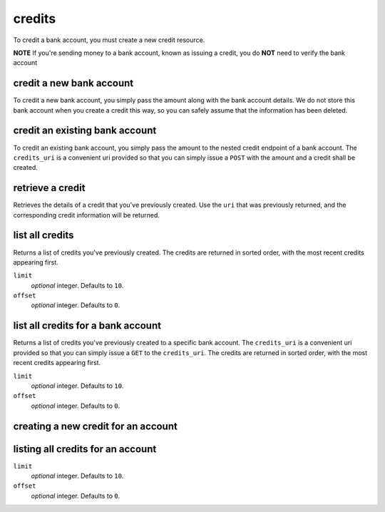 credits
=======

To credit a bank account, you must create a new credit resource.

**NOTE** If you're sending money to a bank account, known as issuing a credit,
you do **NOT** need to verify the bank account

.. cssclass:: method-section

credit a new bank account
-------------------------

To credit a new bank account, you simply pass the amount along with the bank
account details. We do not store this bank account when you create a credit
this way, so you can safely assume that the information has been deleted.

.. container:: method-description

    .. dcode:: form credits.create
       :exclude: bank_account.0.bank_code bank_account.1

.. container:: method-examples

  .. dcode:: scenario credit_create_new_bank_account

.. cssclass:: method-section

credit an existing bank account
-------------------------------

To credit an existing bank account, you simply pass the amount to the
nested credit endpoint of a bank account. The ``credits_uri`` is a convenient
uri provided so that you can simply issue a ``POST`` with the amount and a
credit shall be created.


.. container:: method-description

    .. dcode:: form bank_account_credits.create

.. container:: method-examples

  .. dcode:: scenario credit_create_existing_bank_account


.. cssclass:: method-section

retrieve a credit
-----------------

Retrieves the details of a credit that you've previously created. Use the
``uri`` that was previously returned, and the corresponding credit
information will be returned.

.. container:: method-description

  .. no request

.. container:: method-examples

  .. dcode:: scenario credit_show


.. cssclass:: method-section

list all credits
----------------

Returns a list of credits you've previously created. The credits are returned
in sorted order, with the most recent credits appearing first.

.. container:: method-description

  ``limit``
      *optional* integer. Defaults to ``10``.

  ``offset``
      *optional* integer. Defaults to ``0``.

.. container:: method-examples

  .. dcode:: scenario credit_list


.. cssclass:: method-section

list all credits for a bank account
-----------------------------------

Returns a list of credits you've previously created to a specific bank account.
The ``credits_uri`` is a convenient uri provided so that you can simply issue
a ``GET`` to the ``credits_uri``. The credits are returned in sorted order,
with the most recent credits appearing first.

.. container:: method-description

  ``limit``
      *optional* integer. Defaults to ``10``.

  ``offset``
      *optional* integer. Defaults to ``0``.

.. container:: method-examples

  .. dcode:: scenario credit_bank_account_list


.. cssclass:: method-section

creating a new credit for an account
------------------------------------

.. container:: method-description

  .. dcode:: form account_credits.create

.. container:: method-examples

  .. dcode:: scenario credit_account_merchant_create


.. cssclass:: method-section

listing all credits for an account
----------------------------------

.. container:: method-description

  ``limit``
      *optional* integer. Defaults to ``10``.

  ``offset``
      *optional* integer. Defaults to ``0``.

.. container:: method-examples

  .. dcode:: scenario credit_account_list
